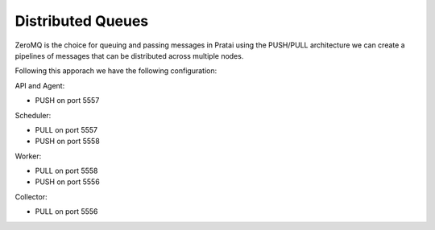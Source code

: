 Distributed Queues
==================

ZeroMQ is the choice for queuing and passing messages in Pratai 
using the PUSH/PULL architecture we can create a pipelines of 
messages that can be distributed across multiple nodes.

.. image:: pushpull.png

Following this apporach we have the following configuration:

API and Agent:

* PUSH on port 5557


Scheduler:

* PULL on port 5557
* PUSH on port 5558


Worker:

* PULL on port 5558
* PUSH on port 5556

Collector:

* PULL on port 5556